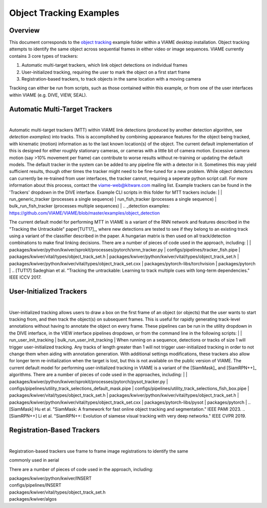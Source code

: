 
========================
Object Tracking Examples
========================

********
Overview
********

This document corresponds to the `object tracking`_ example folder within a VIAME desktop
installation. Object tracking attempts to identify the same object across sequential frames
in either video or image sequences. VIAME currently contains 3 core types of trackers:

.. _object tracking: https://github.com/VIAME/VIAME/blob/master/examples/object_tracking

#. Automatic multi-target trackers, which link object detections on individual frames
#. User-initialized tracking, requiring the user to mark the object on a first start frame
#. Registration-based trackers, to track objects in the same location with a moving camera

Tracking can either be run from scripts, such as those contained within this example, or
from one of the user interfaces within VIAME (e.g. DIVE, VIEW, SEAL).

*******************************
Automatic Multi-Target Trackers
*******************************

.. image:: http://www.viametoolkit.org/wp-content/uploads/2018/02/computed_track_example.png
   :scale: 60
   :align: center
|
Automatic multi-target trackers (MTT) within VIAME link detections (produced by another 
detection algorithm, see `detection examples`) into tracks. This is accomplished by combining
appearance features for the object being tracked, with kinematic (motion) information as to
the last known location(s) of the object. The current default implementation of this is designed
for either roughly stationary cameras, or cameras with a little bit of camera motion. Excessive
camera motion (say >10% movement per frame) can contribute to worse results without re-training
or updating the default models. The default tracker in the system can be added to any pipeline
file with a detector in it. Sometimes this may yield sufficient results, though other times the
tracker might need to be fine-tuned for a new problem. While object detectors can currently be
re-trained from user interfaces, the tracker cannot, requiring a seperate python script call.
For more information about this process, contact the viame-web@kitware.com mailing list.
Example trackers can be found in the 'Trackers' dropdown in the DIVE interface.
Example CLI scripts in this folder for MTT trackers include:
|
| run_generic_tracker (processes a single sequence)
| run_fish_tracker (processes a single sequence)
| bulk_run_fish_tracker (processes multiple sequences)
|
.. _detection examples: https://github.com/VIAME/VIAME/blob/master/examples/object_detection

The current default model for performing MTT in VIAME is a variant of the RNN network and 
features described in the "Tracking the Untrackable" paper[TUT17]_, where new detections
are tested to see if they belong to an existing track using a variant of the classifier
described in the paper. A hungarian matrix is then used on all track/detection combinations
to make final linking decisions. There are a number of pieces of code used in the approach,
including:
|
| packages/kwiver/python/kwiver/sprokit/processes/pytorch/srnn_tracker.py
| configs/pipelines/tracker_fish.pipe
| packages/kwiver/vital/types/object_track_set.h
| packages/kwiver/python/kwiver/vital/types/object_track_set.h
| packages/kwiver/python/kwiver/vital/types/object_track_set.cxx
| packages/pytorch-libs/torchvision
| packages/pytorch
|
.. [TUT17] Sadeghian et al. "Tracking the untrackable: Learning to track multiple cues with long-term dependencies." IEEE ICCV 2017.

*************************
User-Initialized Trackers
*************************

.. image:: http://www.viametoolkit.org/wp-content/uploads/2018/02/computed_track_example.png
   :scale: 60
   :align: center
|
User-initialized tracking allows users to draw a box on the first frame of an object
(or objects) that the user wants to start tracking from, and then track the object(s)
on subsequent frames. This is useful for rapidly generating track-level annotations
without having to annotate the object on every frame. These pipelines can be run in
the utility dropdown in the DIVE interface, in the VIEW interface pipelines dropdown,
or from the command line in the following scripts:
|
| run_user_init_tracking
| bulk_run_user_init_tracking
|
When running on a sequence, detections or tracks of size 1 will trigger user-initialized
tracking. Any tracks of length greater than 1 will not trigger user-initialized tracking
in order to not change them when aiding with annotation generation. With additional
settings modifications, these trackers also allow for longer term re-initialization
when the target is lost, but this is not available on the public version of VIAME. 
The current default model for performing user-initialized tracking in VIAME is a variant
of the [SiamMask]_ and [SiamRPN++]_ algorithms. There are a number of pieces of code used
in the approaches, including:
|
| packages/kwiver/python/kwiver/sprokit/processes/pytorch/pysot_tracker.py
| configs/pipelines/utility_track_selections_default_mask.pipe
| configs/pipelines/utility_track_selections_fish_box.pipe
| packages/kwiver/vital/types/object_track_set.h
| packages/kwiver/python/kwiver/vital/types/object_track_set.h
| packages/kwiver/python/kwiver/vital/types/object_track_set.cxx
| packages/pytorch-libs/pysot
| packages/pytorch
|
.. [SiamMask] Hu et al. "SiamMask: A framework for fast online object tracking and segmentation." IEEE PAMI 2023.
.. [SiamRPN++] Li et al. "SiamRPN++: Evolution of siamese visual tracking with very deep networks." IEEE CVPR 2019.

***************************
Registration-Based Trackers
***************************

.. image:: http://www.viametoolkit.org/wp-content/uploads/2018/02/computed_track_example.png
   :scale: 60
   :align: center
|
Registration-based trackers use frame to frame image registrations to identify the same


commonly used in aerial

There are a number of pieces of code used in the approach, including:

| packages/kwiver/python/kwiver/INSERT
| configs/pipelines/INSERT
| packages/kwiver/vital/types/object_track_set.h
| packages/kwiver/algos
